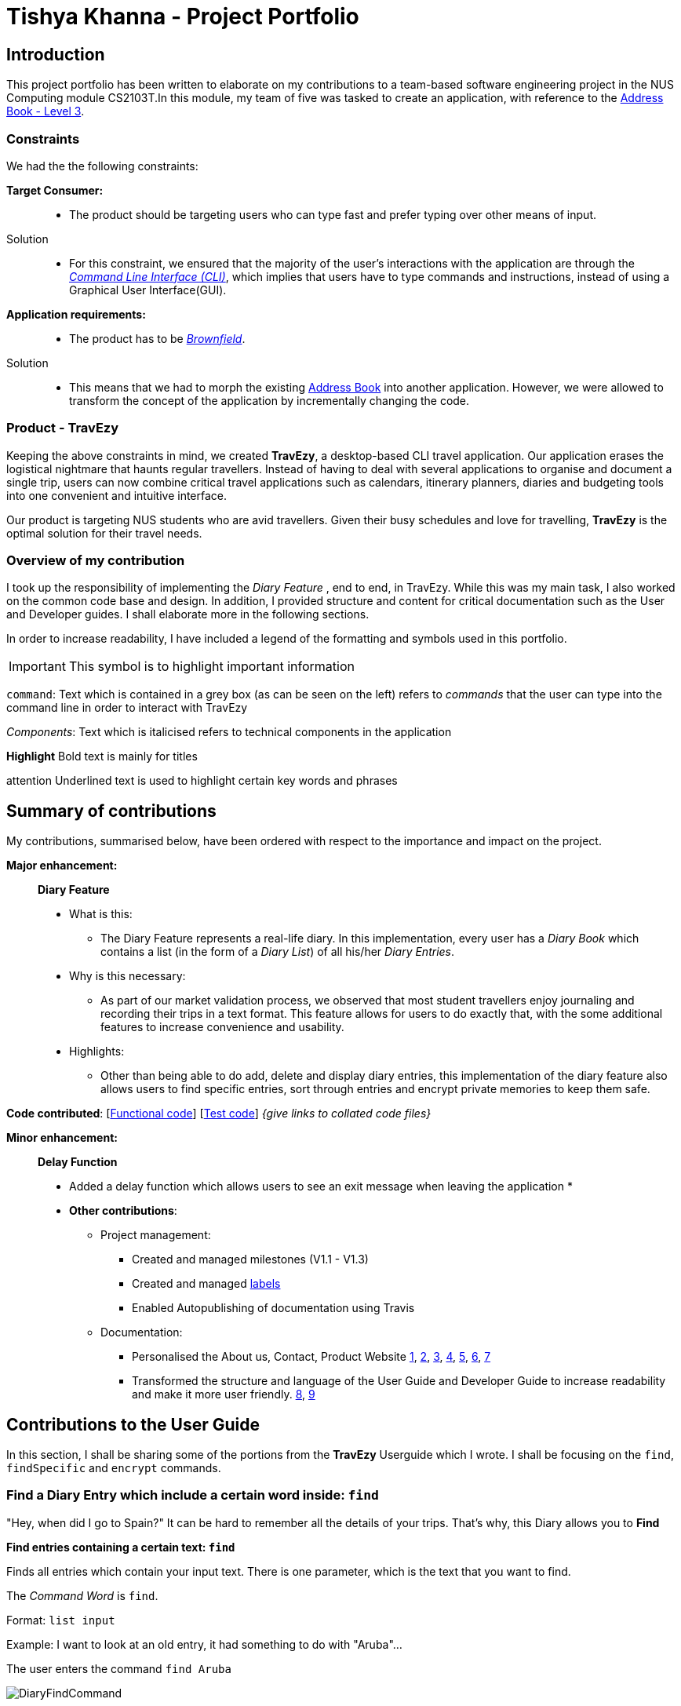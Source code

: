 //Change to a picture of my name
:site-section: AboutUs
:imagesDir: ../images
:stylesDir: ../stylesheets

= Tishya Khanna - Project Portfolio


// add picture of travezy

== Introduction

This project portfolio has been written to elaborate on my
contributions to a team-based software engineering project in the NUS Computing
module CS2103T.In this module, my team of five was tasked to create an application, with reference to
the https://github.com/nus-cs2103-AY1920S1/addressbook-level3[Address Book - Level 3].

=== Constraints
We had the the following constraints:

*Target Consumer:*::
* The product should be targeting users who can type fast and prefer typing over other means of input.

Solution::
* For this constraint, we ensured that the majority of the user's interactions with the application are through
the https://www.techopedia.com/definition/3337/command-line-interface-cli[_Command Line Interface (CLI)_], which implies that
users have to type commands and instructions, instead of using a Graphical User Interface(GUI).


*Application requirements:*::

* The product has to be https://www.techopedia.com/definition/24409/brownfield[_Brownfield_].

Solution::
* This means that we had to
[.underline]#morph# the existing https://github.com/nus-cs2103-AY1920S1/addressbook-level3[Address Book] into another application.
However, we were allowed to transform the concept of the application by incrementally changing the code.



=== Product - TravEzy

Keeping the above constraints in mind, we created *TravEzy*, a desktop-based CLI travel application.
Our application [.underline]#erases# the logistical nightmare that haunts regular travellers.
Instead of having to deal with several applications to organise and document
a single trip, users can now combine critical travel applications such as
calendars, itinerary planners, diaries and budgeting tools into one convenient
and intuitive interface.

Our product is targeting NUS students who are avid travellers. Given their
busy schedules and love for travelling, *TravEzy* is the optimal
solution for their travel needs.

=== Overview of my contribution

I took up the responsibility of implementing the _Diary Feature_ , end to end, in TravEzy. While this was my main task, I also
worked on the common code base and design. In addition, I provided structure and content for critical documentation such as the User and
Developer guides. I shall elaborate more in the following sections.


In order to increase readability, I have included a legend of the formatting and symbols used in this portfolio.

IMPORTANT: This symbol is to highlight important information

``command``: Text which is contained in a grey box (as can be seen on the left) refers to _commands_ that the user
can type into the command line in order to interact with TravEzy

_Components_: Text which is italicised refers to technical components in the application

*Highlight* Bold text is mainly for titles

[underline]#attention# Underlined text is used to highlight certain key words and phrases




== Summary of contributions

My contributions, summarised below, have been ordered with respect to the importance and impact on the project.

*Major enhancement:*::
*Diary Feature*
* What is this:
** The Diary Feature represents a real-life diary. In this implementation, every user has a _Diary Book_ which contains a list (in the form of a _Diary List_) of all
his/her _Diary Entries_.
* Why is this necessary:
** As part of our market validation process, we observed that most student travellers enjoy journaling and recording their trips in a text format.
This feature allows for users to do exactly that, with the some additional features to increase convenience and usability.
* Highlights:
** Other than being able to do add, delete and display diary entries, this implementation of the diary feature also allows users to find specific
entries, sort through entries and encrypt private memories to keep them safe.


*Code contributed*: [https://github.com[Functional code]] [https://github.com[Test code]] _{give links to collated code files}_

*Minor enhancement:*::
*Delay Function*
* Added a delay function which allows users to see an exit message when leaving the application
*


* *Other contributions*:

** Project management:
*** Created and managed milestones (V1.1 - V1.3)
*** Created and managed https://github.com/AY1920S1-CS2103T-T17-2/main/labels[labels]
*** Enabled Autopublishing of documentation using Travis
** Documentation:
*** Personalised the About us, Contact, Product Website
https://github.com/tishyakhanna97/main/commit/d49c5d2e27baefd2c33f61856c4ee2d6d5899f87[1],
https://github.com/tishyakhanna97/main/commit/4fd7f51316b6220a2235a7306c2055279b8451d6[2],
https://github.com/tishyakhanna97/main/commit/2135c8af4518e07c7f45aa8df5d4a8018ac8f062[3],
https://github.com/tishyakhanna97/main/commit/947fbe848dad7823e7ed05c5a584e056af381223[4],
https://github.com/tishyakhanna97/main/commit/d56afcb37369b9bd91363b2eb6a8e215acf4870d[5],
https://github.com/tishyakhanna97/main/commit/bdfe41963fd43d52149406c69c1cecf900e0c37e[6],
https://github.com/tishyakhanna97/main/commit/acde2a53650e9ef78d6078cb5b96f849e9f4f191[7]
*** Transformed the structure and language of the User Guide and Developer Guide to increase readability and make it more user friendly.
https://github.com/tishyakhanna97/main/commit/f49233f32a3b2c6c841f59755d0c0fa96e8f4590[8],
https://github.com/tishyakhanna97/main/commit/341deffba3e3b00970f9160feb37a2134ffc1c22[9]



== Contributions to the User Guide



In this section, I shall be sharing some of the portions from the *TravEzy* Userguide which I wrote.
I shall be focusing on the ``find``, ``findSpecific`` and ``encrypt`` commands.

=== Find a Diary Entry which include a certain word inside: ``find``

"Hey, when did I go to Spain?" It can be hard to remember
all the details of your trips. That's why, this Diary allows you to *Find*

*Find entries containing a certain text: ``find``*

Finds all entries which contain your input text. There is one parameter, which
is the text that you want to find.

The _Command Word_ is ``find``.

Format: ``list input``

Example: I want to look at an old entry, it had something to do with "Aruba"...



The user enters the command ``find Aruba``

image::DiaryFindCommand.png[]

And gets a list of all _Diary Entries_ which match the command:

image::DiaryFindCommandResult.png[]



=== Find a Diary Entry by narrowing down your search `FindSpecific`

Let's narrow down your search!


*Find entries containing a certain text in a specific field : ``findSpecific``*

Finds all entries which contain your input text, in the highlighted field. There is one parameter, which
is the text that you want to find, with the relevant _PREFIX_.

The _Command Word_ is ``findSpecific``.

Format: ``list input``

Example: I remember that i titled the trip "Temp", but I cant remember where I went on those trips...

The user enters the command ``find Temp``

image::DiaryFindSpecificCommand.png[]

And gets a list of all _Diary Entries_ which match the command:

image::DiaryFindSpecificCommandResult.png[]

IMPORTANT: The ``find`` and `findSpecific` commands can't be used for empty parameters!

== Contributions to the Developer Guide

=== Diary


==== Architecture

.Architecture Diagram for Diary Feature
image::DiaryArchitecture.png[]

The architecture diagram above explains the high-level design and implementation of the Diary Feature within TravEzy.


`Diary Model` has multiple classes which form the basis of a Diary.
This implementation starts at the root object, which is a `DiaryEntry`. These entries
are stored within a `DiaryList`, which are then encapsulated within a `DiaryBook`

After receiving user input from `DiaryUi`, `DiaryParser`
changes the input to a executable format, and `DiaryCommand` allows for execution of the user input.



==== UI component

.Structure of DiaryUi
image::DiaryUI.png[]

`DiaryUI`, which is represented above, consists of  `DiaryPage`, which encapsulates all the smaller Ui components.

*The main components are the:*

* `CommandBox` -> Captures user input

* `ResultDisplay` -> Returns the output after the user input has passed through the DiaryCommand

* `DiaryListPanel` -> Shows an easily readable version of the current DiaryBook

All of these components inherit from the abstract `UiPart` Class






== PROJECT: PowerPointLabs

---

_{Optionally, you may include other projects in your portfolio.}_
